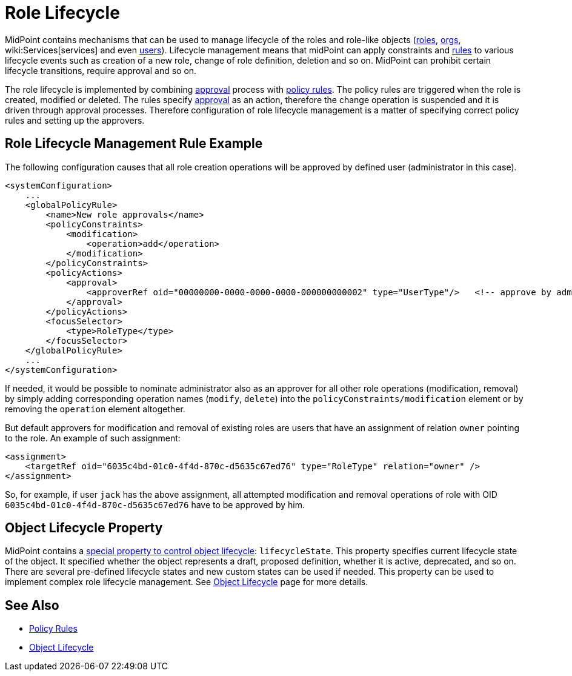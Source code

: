 = Role Lifecycle
:page-wiki-name: Role Lifecycle
:page-wiki-id: 24084560
:page-wiki-metadata-create-user: semancik
:page-wiki-metadata-create-date: 2016-11-28T14:27:36.604+01:00
:page-wiki-metadata-modify-user: mederly
:page-wiki-metadata-modify-date: 2016-11-30T11:46:44.461+01:00
:page-since: "3.5"
:page-midpoint-feature: true
:page-alias: { "parent" : "/midpoint/features/current/" }
:page-upkeep-status: yellow

MidPoint contains mechanisms that can be used to manage lifecycle of the roles and role-like objects (xref:/midpoint/architecture/archive/data-model/midpoint-common-schema/roletype/[roles], xref:/midpoint/architecture/archive/data-model/midpoint-common-schema/orgtype/[orgs], wiki:Services[services] and even xref:/midpoint/architecture/archive/data-model/midpoint-common-schema/usertype/[users]). Lifecycle management means that midPoint can apply constraints and xref:/midpoint/reference/roles-policies/policy-rules/[rules] to various lifecycle events such as creation of a new role, change of role definition, deletion and so on.
MidPoint can prohibit certain lifecycle transitions, require approval and so on.

The role lifecycle is implemented by combining xref:/midpoint/reference/cases/approval/[approval] process with xref:/midpoint/reference/roles-policies/policy-rules/[policy rules]. The policy rules are triggered when the role is created, modified or deleted.
The rules specify xref:/midpoint/reference/cases/approval/[approval] as an action, therefore the change operation is suspended and it is driven through approval processes.
Therefore configuration of role lifecycle management is a matter of specifying correct policy rules and setting up the approvers.


== Role Lifecycle Management Rule Example

The following configuration causes that all role creation operations will be approved by defined user (administrator in this case).

[source,xml]
----
<systemConfiguration>
    ...
    <globalPolicyRule>
        <name>New role approvals</name>
        <policyConstraints>
            <modification>
                <operation>add</operation>
            </modification>
        </policyConstraints>
        <policyActions>
            <approval>
                <approverRef oid="00000000-0000-0000-0000-000000000002" type="UserType"/>   <!-- approve by administrator -->
            </approval>
        </policyActions>
        <focusSelector>
            <type>RoleType</type>
        </focusSelector>
    </globalPolicyRule>
    ...
</systemConfiguration>
----

If needed, it would be possible to nominate administrator also as an approver for all other role operations (modification, removal) by simply adding corresponding operation names (`modify`, `delete`) into the `policyConstraints/modification` element or by removing the `operation` element altogether.

But default approvers for modification and removal of existing roles are users that have an assignment of relation `owner` pointing to the role.
An example of such assignment:

[source,xml]
----
<assignment>
    <targetRef oid="6035c4bd-01c0-4f4d-870c-d5635c67ed76" type="RoleType" relation="owner" />
</assignment>
----

So, for example, if user `jack` has the above assignment, all attempted modification and removal operations of role with OID `6035c4bd-01c0-4f4d-870c-d5635c67ed76` have to be approved by him.


== Object Lifecycle Property

MidPoint contains a xref:/midpoint/reference/concepts/object-lifecycle/[special property to control object lifecycle]: `lifecycleState`. This property specifies current lifecycle state of the object.
It specified whether the object represents a draft, proposed definition, whether it is active, deprecated, and so on.
There are several pre-defined lifecycle states and new custom states can be used if needed.
This property can be used to implement complex role lifecycle management.
See xref:/midpoint/reference/concepts/object-lifecycle/[Object Lifecycle] page for more details.


== See Also

* xref:/midpoint/reference/roles-policies/policy-rules/[Policy Rules]

* xref:/midpoint/reference/concepts/object-lifecycle/[Object Lifecycle]